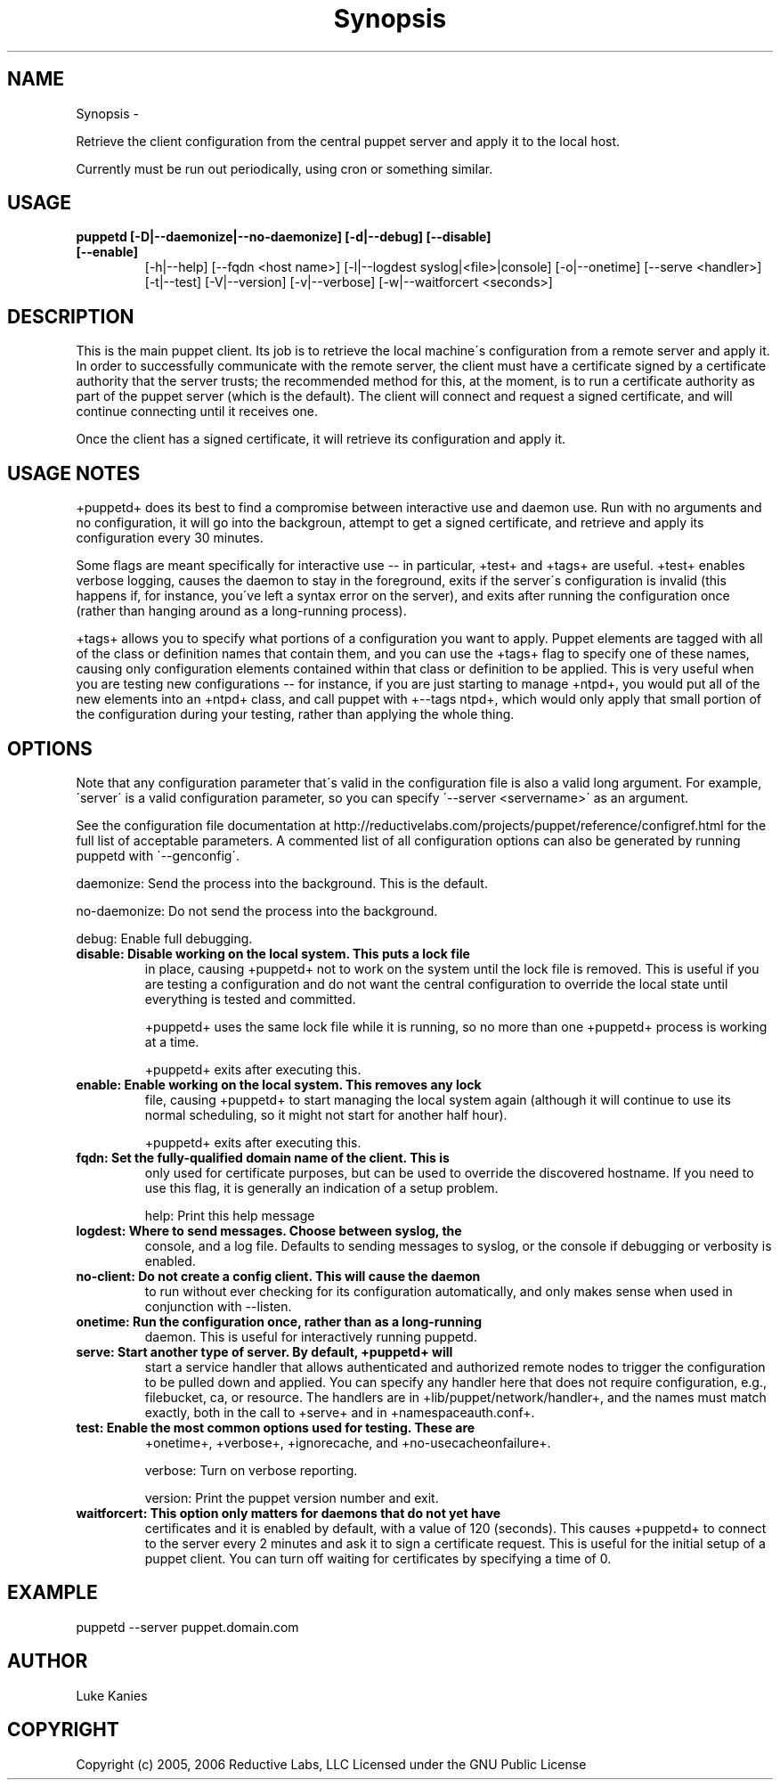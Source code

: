 .TH Synopsis  "" "" ""
.SH NAME
Synopsis \- 

.\" Man page generated from reStructeredText.
Retrieve the client configuration from the central puppet server and
apply it to the local host.

Currently must be run out periodically, using cron or something similar.


.SH USAGE

.\" visit_block_quote

.TP
.B puppetd  [\-D|\-\-daemonize|\-\-no\-daemonize] [\-d|\-\-debug] [\-\-disable] [\-\-enable]
[\-h|\-\-help] [\-\-fqdn <host name>] [\-l|\-\-logdest syslog|<file>|console]
[\-o|\-\-onetime] [\-\-serve <handler>] [\-t|\-\-test]
[\-V|\-\-version] [\-v|\-\-verbose] [\-w|\-\-waitforcert <seconds>]


.\" depart_block_quote

.SH DESCRIPTION
This is the main puppet client. Its job is to retrieve the local
machine\'s configuration from a remote server and apply it. In order to
successfully communicate with the remote server, the client must have a
certificate signed by a certificate authority that the server trusts;
the recommended method for this, at the moment, is to run a certificate
authority as part of the puppet server (which is the default). The
client will connect and request a signed certificate, and will continue
connecting until it receives one.

Once the client has a signed certificate, it will retrieve its
configuration and apply it.


.SH USAGE NOTES
+puppetd+ does its best to find a compromise between interactive use and
daemon use. Run with no arguments and no configuration, it will go into
the backgroun, attempt to get a signed certificate, and retrieve and
apply its configuration every 30 minutes.

Some flags are meant specifically for interactive use \-\- in particular,
+test+ and +tags+ are useful. +test+ enables verbose logging, causes the
daemon to stay in the foreground, exits if the server\'s configuration is
invalid (this happens if, for instance, you\'ve left a syntax error on
the server), and exits after running the configuration once (rather than
hanging around as a long\-running process).

+tags+ allows you to specify what portions of a configuration you want
to apply. Puppet elements are tagged with all of the class or definition
names that contain them, and you can use the +tags+ flag to specify one
of these names, causing only configuration elements contained within
that class or definition to be applied. This is very useful when you are
testing new configurations \-\- for instance, if you are just starting to
manage +ntpd+, you would put all of the new elements into an +ntpd+
class, and call puppet with +\-\-tags ntpd+, which would only apply that
small portion of the configuration during your testing, rather than
applying the whole thing.


.SH OPTIONS
Note that any configuration parameter that\'s valid in the configuration
file is also a valid long argument. For example, \'server\' is a valid
configuration parameter, so you can specify \'\-\-server <servername>\' as
an argument.

See the configuration file documentation at
http://reductivelabs.com/projects/puppet/reference/configref.html for
the full list of acceptable parameters. A commented list of all
configuration options can also be generated by running puppetd with
\'\-\-genconfig\'.

daemonize:    Send the process into the background. This is the default.

no\-daemonize: Do not send the process into the background.

debug:        Enable full debugging.


.TP
.B disable:      Disable working on the local system. This puts a lock file
in place, causing +puppetd+ not to work on the system
until the lock file is removed. This is useful if you are
testing a configuration and do not want the central
configuration to override the local state until everything
is tested and committed.

+puppetd+ uses the same lock file while it is running, so no more than
one +puppetd+ process is working at a time.

+puppetd+ exits after executing this.


.TP
.B enable:       Enable working on the local system. This removes any lock
file, causing +puppetd+ to start managing the local system
again (although it will continue to use its normal
scheduling, so it might not start for another half hour).

+puppetd+ exits after executing this.


.TP
.B fqdn:         Set the fully\-qualified domain name of the client. This is
only used for certificate purposes, but can be used to
override the discovered hostname. If you need to use this
flag, it is generally an indication of a setup problem.

help:         Print this help message


.TP
.B logdest:      Where to send messages. Choose between syslog, the
console, and a log file. Defaults to sending messages to
syslog, or the console if debugging or verbosity is
enabled.


.TP
.B no\-client:    Do not create a config client. This will cause the daemon
to run without ever checking for its configuration
automatically, and only makes sense when used in
conjunction with \-\-listen.


.TP
.B onetime:      Run the configuration once, rather than as a long\-running
daemon. This is useful for interactively running puppetd.


.TP
.B serve:        Start another type of server. By default, +puppetd+ will
start a service handler that allows authenticated and
authorized remote nodes to trigger the configuration to be
pulled down and applied. You can specify any handler here
that does not require configuration, e.g., filebucket, ca,
or resource. The handlers are in
+lib/puppet/network/handler+, and the names must match
exactly, both in the call to +serve+ and in
+namespaceauth.conf+.


.TP
.B test:         Enable the most common options used for testing. These are
+onetime+, +verbose+, +ignorecache, and
+no\-usecacheonfailure+.

verbose:      Turn on verbose reporting.

version:      Print the puppet version number and exit.


.TP
.B waitforcert:  This option only matters for daemons that do not yet have
certificates and it is enabled by default, with a value of
120 (seconds). This causes +puppetd+ to connect to the
server every 2 minutes and ask it to sign a certificate
request. This is useful for the initial setup of a puppet
client. You can turn off waiting for certificates by
specifying a time of 0.


.SH EXAMPLE

.\" visit_block_quote
puppetd \-\-server puppet.domain.com


.\" depart_block_quote

.SH AUTHOR
Luke Kanies


.SH COPYRIGHT
Copyright (c) 2005, 2006 Reductive Labs, LLC Licensed under the GNU
Public License


.\" Generated by docutils manpage writer on 2008-03-22 17:46.
.\" 
